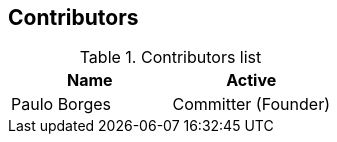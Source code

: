[[gd-contributors]]
== Contributors

.Contributors list
|====
|Name         |Active

|Paulo Borges |Committer (Founder)
|
|====
